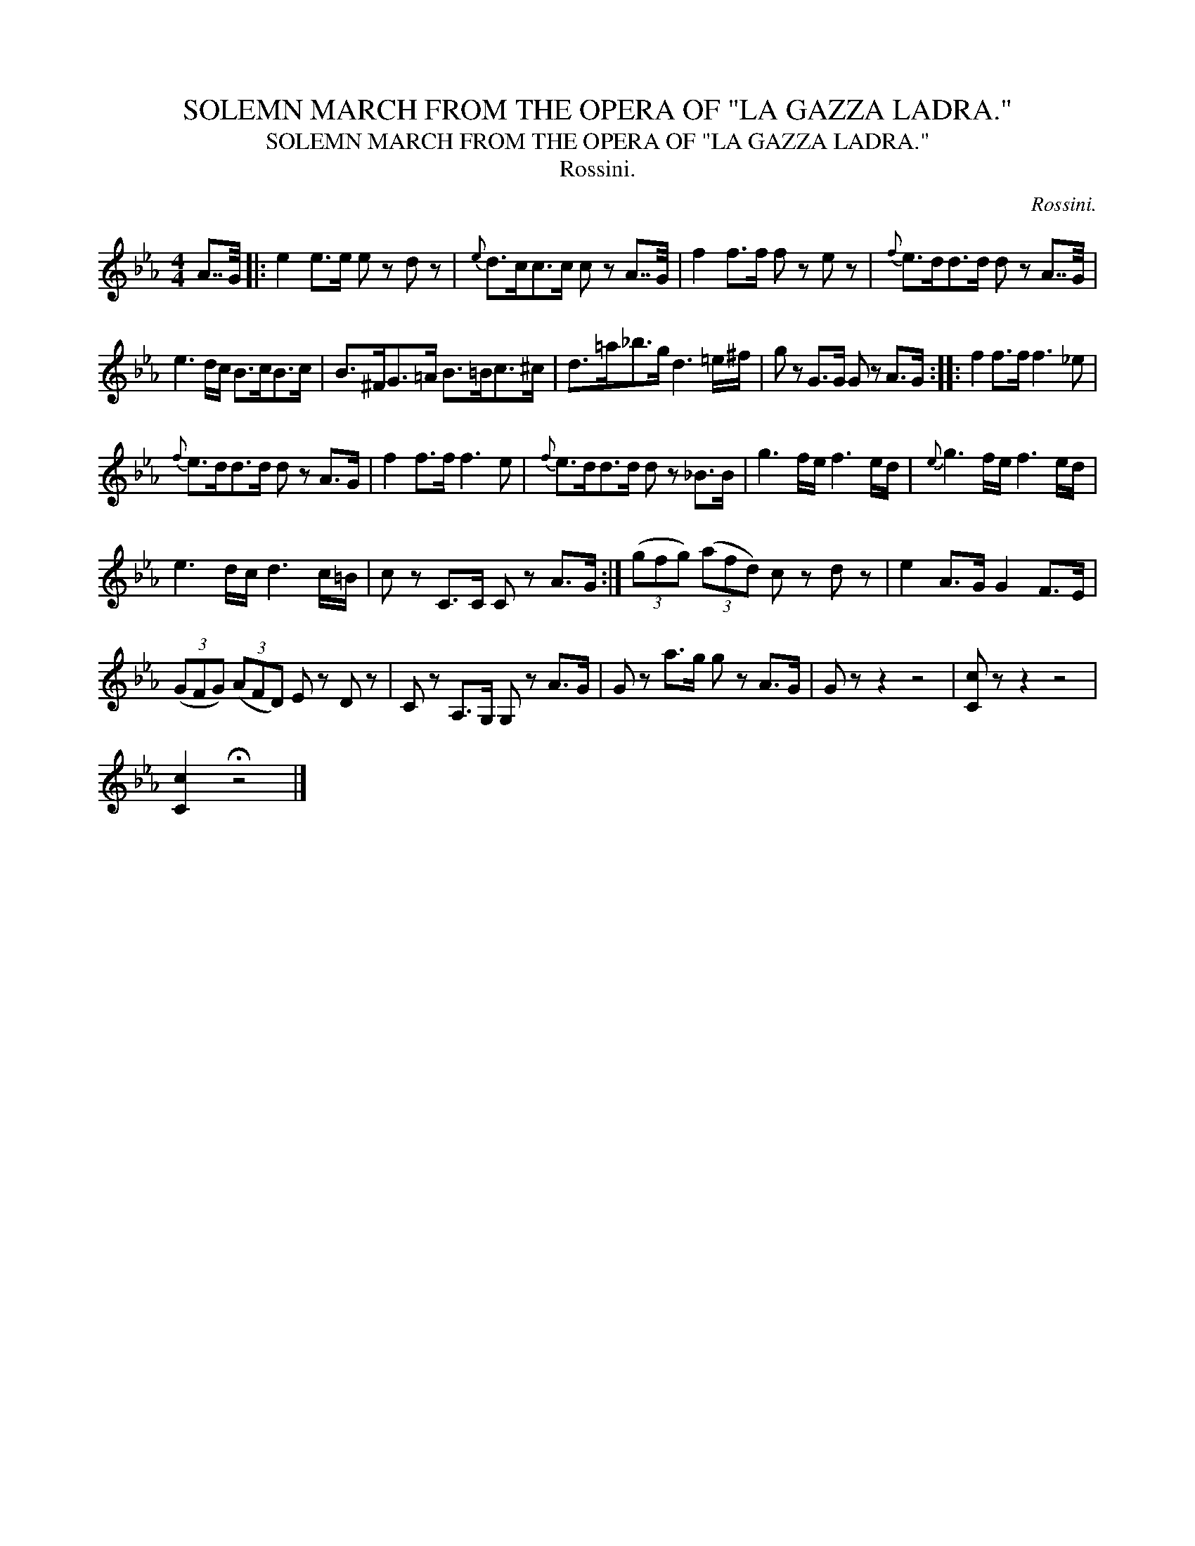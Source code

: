 X:1
T:SOLEMN MARCH FROM THE OPERA OF "LA GAZZA LADRA."
T:SOLEMN MARCH FROM THE OPERA OF "LA GAZZA LADRA."
T:Rossini.
C:Rossini.
L:1/8
M:4/4
K:Eb
V:1 treble 
V:1
 A7/4G/4 |: e2 e>e e z d z |{e} d>cc>c c z A7/4G/4 | f2 f>f f z e z |{f} e>dd>d d z A7/4G/4 | %5
 e3 d/c/ B>cB>c | B>^FG>=A B>=Bc>^c | d>=a_b>g d3 =e/^f/ | g z G>G G z A>G :: f2 f>f f3 _e | %10
{f} e>dd>d d z A>G | f2 f>f f3 e |{f} e>dd>d d z _B>B | g3 f/e/ f3 e/d/ |{e} g3 f/e/ f3 e/d/ | %15
 e3 d/c/ d3 c/=B/ | c z C>C C z A>G :| (3(gfg) (3(afd) c z d z | e2 A>G G2 F>E | %19
 (3(GFG) (3(AFD) E z D z | C z A,>G, G, z A>G | G z a>g g z A>G | G z z2 z4 | [Cc] z z2 z4 | %24
 [Cc]2 !fermata!z4 |] %25

